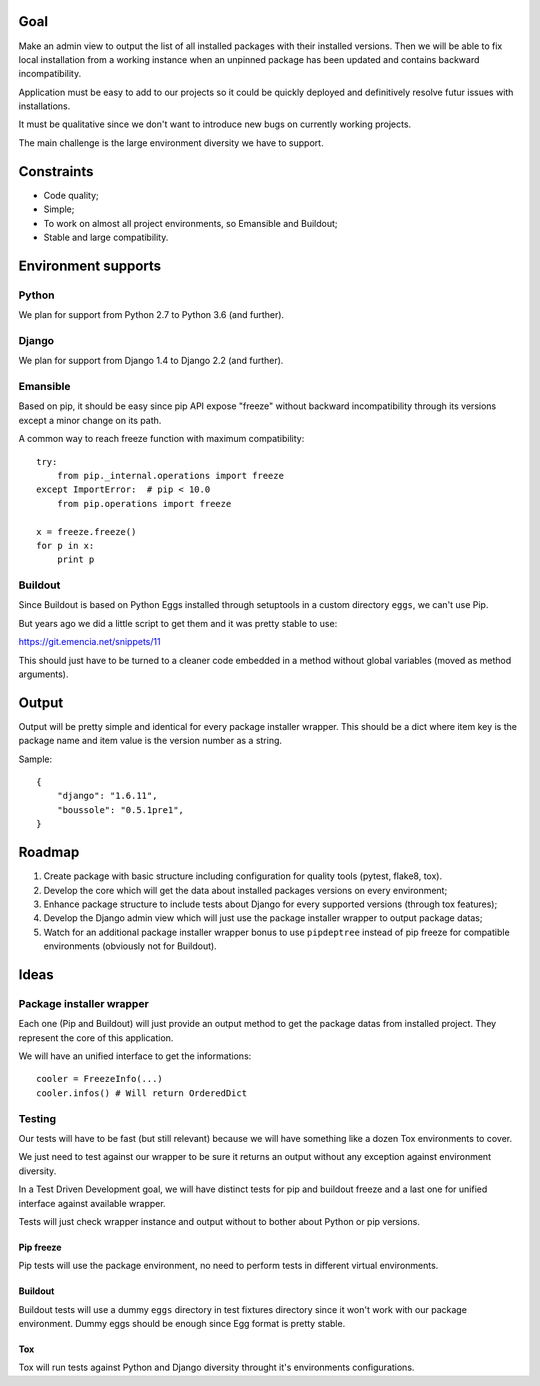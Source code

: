 Goal
====

Make an admin view to output the list of all installed packages with their
installed versions. Then we will be able to fix local installation from a
working instance when an unpinned package has been updated and contains backward
incompatibility.

Application must be easy to add to our projects so it could be quickly
deployed and definitively resolve futur issues with installations.

It must be qualitative since we don't want to introduce new bugs on currently
working projects.

The main challenge is the large environment diversity we have to support.

Constraints
===========

* Code quality;
* Simple;
* To work on almost all project environments, so Emansible and Buildout;
* Stable and large compatibility.

Environment supports
====================

Python
------

We plan for support from Python 2.7 to Python 3.6 (and further).

Django
------

We plan for support from Django 1.4 to Django 2.2 (and further).

Emansible
---------

Based on pip, it should be easy since pip API expose "freeze" without
backward incompatibility through its versions except a minor change on its
path.

A common way to reach freeze function with maximum compatibility: ::

    try:
        from pip._internal.operations import freeze
    except ImportError:  # pip < 10.0
        from pip.operations import freeze

    x = freeze.freeze()
    for p in x:
        print p

Buildout
--------

Since Buildout is based on Python Eggs installed through setuptools in a custom
directory ``eggs``, we can't use Pip.

But years ago we did a little script to get them and it was pretty stable to
use:

https://git.emencia.net/snippets/11

This should just have to be turned to a cleaner code embedded in a method
without global variables (moved as method arguments).

Output
======

Output will be pretty simple and identical for every package installer
wrapper. This should be a dict where item key is the package name and
item value is the version number as a string.

Sample: ::

    {
        "django": "1.6.11",
        "boussole": "0.5.1pre1",
    }

Roadmap
=======

1. Create package with basic structure including configuration for quality
   tools (pytest, flake8, tox).
2. Develop the core which will get the data about installed packages versions
   on every environment;
3. Enhance package structure to include tests about Django for every
   supported versions (through tox features);
4. Develop the Django admin view which will just use the package installer
   wrapper to output package datas;
5. Watch for an additional package installer wrapper bonus to use
   ``pipdeptree`` instead of pip freeze for compatible environments (obviously
   not for Buildout).

Ideas
=====

Package installer wrapper
-------------------------

Each one (Pip and Buildout) will just provide an output method to get the
package datas from installed project. They represent the core of this
application.

We will have an unified interface to get the informations: ::

    cooler = FreezeInfo(...)
    cooler.infos() # Will return OrderedDict


Testing
-------

Our tests will have to be fast (but still relevant) because we will have
something like a dozen Tox environments to cover.

We just need to test against our wrapper to be sure it returns an output
without any exception against environment diversity.

In a Test Driven Development goal, we will have distinct tests for pip and
buildout freeze and a last one for unified interface against available wrapper.

Tests will just check wrapper instance and output without to
bother about Python or pip versions.

Pip freeze
..........

Pip tests will use the package environment, no need to perform tests in
different virtual environments.

Buildout
........

Buildout tests will use a dummy ``eggs`` directory in test fixtures directory
since it won't work with our package environment. Dummy eggs should be enough
since Egg format is pretty stable.

Tox
...

Tox will run tests against Python and Django diversity throught
it's environments configurations.
